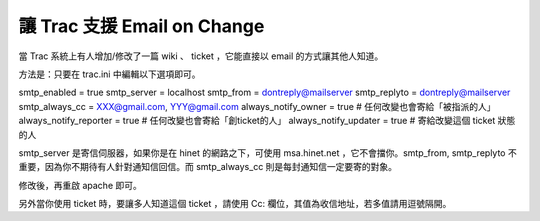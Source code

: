 讓 Trac 支援 Email on Change
================================================================================

當 Trac 系統上有人增加/修改了一篇 wiki 、 ticket ，它能直接以 email 的方式讓其他人知道。

方法是：只要在 trac.ini 中編輯以下選項即可。

smtp_enabled = true
smtp_server = localhost
smtp_from = dontreply@mailserver
smtp_replyto = dontreply@mailserver
smtp_always_cc = XXX@gmail.com, YYY@gmail.com
always_notify_owner = true # 任何改變也會寄給「被指派的人」
always_notify_reporter = true # 任何改變也會寄給「創ticket的人」
always_notify_updater = true # 寄給改變這個 ticket 狀態的人

smtp_server 是寄信伺服器，如果你是在 hinet 的網路之下，可使用 msa.hinet.net ，它不會擋你。smtp_from,
smtp_replyto 不重要，因為你不期待有人針對通知信回信。而 smtp_always_cc 則是每封通知信一定要寄的對象。

修改後，再重啟 apache 即可。

另外當你使用 ticket 時，要讓多人知道這個 ticket ，請使用 Cc: 欄位，其值為收信地址，若多值請用逗號隔開。


.. author:: default
.. categories:: chinese
.. tags:: trac
.. comments::